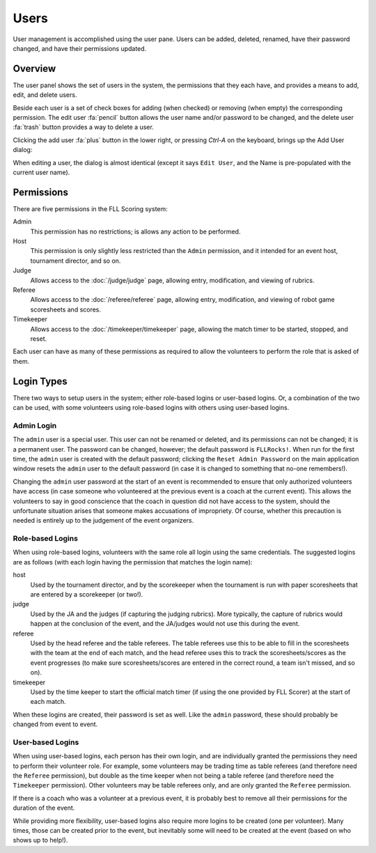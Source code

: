 ..
   Copyright (c) 2025 Brian Kircher

   Open Source Software; you can modify and/or share it under the terms of BSD
   license file in the root directory of this project.

Users
=====

User management is accomplished using the user pane.  Users can be added,
deleted, renamed, have their password changed, and have their permissions
updated.


Overview
--------

The user panel shows the set of users in the system, the permissions that they
each have, and provides a means to add, edit, and delete users.

.. image:: users.webp
   :alt: Users panel
   :align: center

Beside each user is a set of check boxes for adding (when checked) or removing
(when empty) the corresponding permission.  The edit user :fa:`pencil` button
allows the user name and/or password to be changed, and the delete user
:fa:`trash` button provides a way to delete a user.

Clicking the add user :fa:`plus` button in the lower right, or pressing
*Ctrl-A* on the keyboard, brings up the Add User dialog:

.. image:: add_user.webp
   :alt: Add/Edit User dialog
   :align: center

When editing a user, the dialog is almost identical (except it says ``Edit
User``, and the Name is pre-populated with the current user name).


Permissions
-----------

There are five permissions in the FLL Scoring system:

Admin
    This permission has no restrictions; is allows any action to be performed.

Host
    This permission is only slightly less restricted than the ``Admin``
    permission, and it intended for an event host, tournament director, and so
    on.

Judge
    Allows access to the :doc:`/judge/judge` page, allowing entry,
    modification, and viewing of rubrics.

Referee
    Allows access to the :doc:`/referee/referee` page, allowing entry,
    modification, and viewing of robot game scoresheets and scores.

Timekeeper
    Allows access to the :doc:`/timekeeper/timekeeper` page, allowing the match
    timer to be started, stopped, and reset.

Each user can have as many of these permissions as required to allow the
volunteers to perform the role that is asked of them.


Login Types
-----------

There two ways to setup users in the system; either role-based logins or
user-based logins.  Or, a combination of the two can be used, with some
volunteers using role-based logins with others using user-based logins.


Admin Login
~~~~~~~~~~~

The ``admin`` user is a special user.  This user can not be renamed or deleted,
and its permissions can not be changed; it is a permanent user.  The password
can be changed, however; the default password is ``FLLRocks!``.  When run for
the first time, the ``admin`` user is created with the default password;
clicking the ``Reset Admin Password`` on the main application window resets the
``admin`` user to the default password (in case it is changed to something that
no-one remembers!).

Changing the ``admin`` user password at the start of an event is recommended to
ensure that only authorized volunteers have access (in case someone who
volunteered at the previous event is a coach at the current event).  This
allows the volunteers to say in good conscience that the coach in question did
not have access to the system, should the unfortunate situation arises that
someone makes accusations of impropriety.  Of course, whether this precaution
is needed is entirely up to the judgement of the event organizers.


.. _role_based_logins:

Role-based Logins
~~~~~~~~~~~~~~~~~

When using role-based logins, volunteers with the same role all login using the
same credentials. The suggested logins are as follows (with each login having
the permission that matches the login name):

host
    Used by the tournament director, and by the scorekeeper when the tournament
    is run with paper scoresheets that are entered by a scorekeeper (or two!).

judge
    Used by the JA and the judges (if capturing the judging rubrics).  More
    typically, the capture of rubrics would happen at the conclusion of the
    event, and the JA/judges would not use this during the event.

referee
    Used by the head referee and the table referees.  The table referees use
    this to be able to fill in the scoresheets with the team at the end of
    each match, and the head referee uses this to track the scoresheets/scores
    as the event progresses (to make sure scoresheets/scores are entered in
    the correct round, a team isn't missed, and so on).

timekeeper
    Used by the time keeper to start the official match timer (if using the
    one provided by FLL Scorer) at the start of each match.

When these logins are created, their password is set as well.  Like the
``admin`` password, these should probably be changed from event to event.


User-based Logins
~~~~~~~~~~~~~~~~~

When using user-based logins, each person has their own login, and are
individually granted the permissions they need to perform their volunteer role.
For example, some volunteers may be trading time as table referees (and
therefore need the ``Referee`` permission), but double as the time keeper when
not being a table referee (and therefore need the ``Timekeeper`` permission).
Other volunteers may be table referees only, and are only granted the
``Referee`` permission.

If there is a coach who was a volunteer at a previous event, it is probably
best to remove all their permissions for the duration of the event.

While providing more flexibility, user-based logins also require more logins to
be created (one per volunteer).  Many times, those can be created prior to the
event, but inevitably some will need to be created at the event (based on who
shows up to help!).